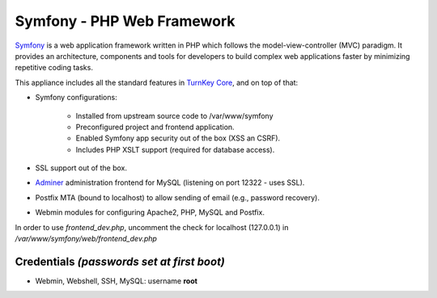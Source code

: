 Symfony - PHP Web Framework
===========================

`Symfony`_ is a web application framework written in PHP which follows
the model-view-controller (MVC) paradigm. It provides an architecture,
components and tools for developers to build complex web applications
faster by minimizing repetitive coding tasks.

This appliance includes all the standard features in `TurnKey Core`_,
and on top of that:

- Symfony configurations:
   
   - Installed from upstream source code to /var/www/symfony
   - Preconfigured project and frontend application.
   - Enabled Symfony app security out of the box (XSS an CSRF).
   - Includes PHP XSLT support (required for database access).

- SSL support out of the box.
- `Adminer`_ administration frontend for MySQL (listening on port
  12322 - uses SSL).
- Postfix MTA (bound to localhost) to allow sending of email
  (e.g., password recovery).
- Webmin modules for configuring Apache2, PHP, MySQL and Postfix.

In order to use *frontend_dev.php*, uncomment the check for localhost
(127.0.0.1) in */var/www/symfony/web/frontend_dev.php*

Credentials *(passwords set at first boot)*
-------------------------------------------

- Webmin, Webshell, SSH, MySQL: username **root**


.. _Symfony: http://www.symfony-project.org
.. _TurnKey Core: http://www.turnkeylinux.org/core
.. _Adminer: http://www.adminer.org/
